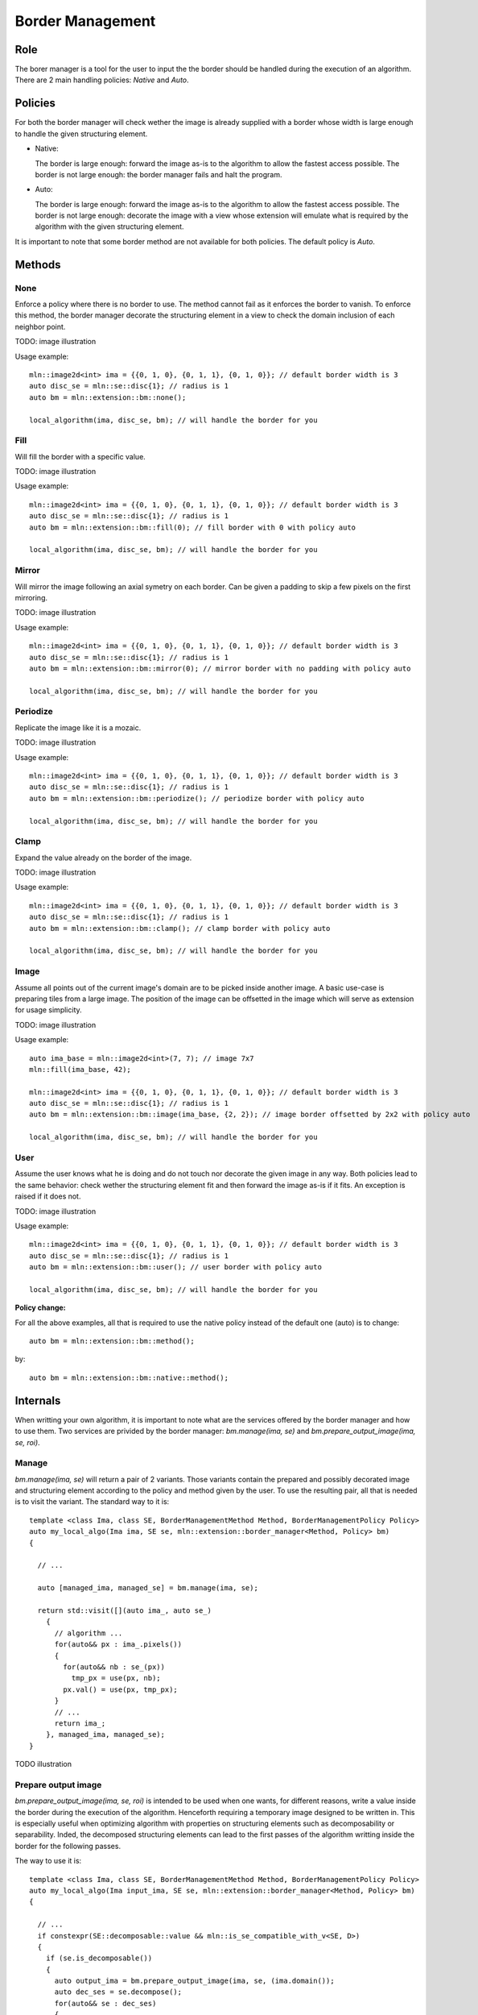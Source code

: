 Border Management
#################

Role
====

The borer manager is a tool for the user to input the the border should be handled during the execution of an algorithm.
There are 2 main handling policies: *Native* and *Auto*.


Policies
========

For both the border manager will check wether the image is already supplied with a border whose width is large enough to handle the given structuring element.

* Native:
  
  The border is large enough: forward the image as-is to the algorithm to allow the fastest access possible.
  The border is not large enough: the border manager fails and halt the program.

* Auto:

  The border is large enough: forward the image as-is to the algorithm to allow the fastest access possible.
  The border is not large enough: decorate the image with a view whose extension will emulate what is required by the algorithm with the given structuring element.

It is important to note that some border method are not available for both policies.
The default policy is *Auto*.

Methods
=======

None
^^^^

Enforce a policy where there is no border to use. The method cannot fail as it enforces the border to vanish.
To enforce this method, the border manager decorate the structuring element in a view to check the domain inclusion of each neighbor point.

TODO: image illustration

Usage example::

  mln::image2d<int> ima = {{0, 1, 0}, {0, 1, 1}, {0, 1, 0}}; // default border width is 3
  auto disc_se = mln::se::disc{1}; // radius is 1
  auto bm = mln::extension::bm::none();

  local_algorithm(ima, disc_se, bm); // will handle the border for you


Fill
^^^^

Will fill the border with a specific value.

TODO: image illustration

Usage example::

  mln::image2d<int> ima = {{0, 1, 0}, {0, 1, 1}, {0, 1, 0}}; // default border width is 3
  auto disc_se = mln::se::disc{1}; // radius is 1
  auto bm = mln::extension::bm::fill(0); // fill border with 0 with policy auto

  local_algorithm(ima, disc_se, bm); // will handle the border for you


Mirror
^^^^^^

Will mirror the image following an axial symetry on each border. Can be given a padding to skip a few pixels on the first mirroring.

TODO: image illustration

Usage example::

  mln::image2d<int> ima = {{0, 1, 0}, {0, 1, 1}, {0, 1, 0}}; // default border width is 3
  auto disc_se = mln::se::disc{1}; // radius is 1
  auto bm = mln::extension::bm::mirror(0); // mirror border with no padding with policy auto

  local_algorithm(ima, disc_se, bm); // will handle the border for you


Periodize
^^^^^^^^^

Replicate the image like it is a mozaic.

TODO: image illustration

Usage example::

  mln::image2d<int> ima = {{0, 1, 0}, {0, 1, 1}, {0, 1, 0}}; // default border width is 3
  auto disc_se = mln::se::disc{1}; // radius is 1
  auto bm = mln::extension::bm::periodize(); // periodize border with policy auto

  local_algorithm(ima, disc_se, bm); // will handle the border for you


Clamp
^^^^^

Expand the value already on the border of the image.

TODO: image illustration

Usage example::

  mln::image2d<int> ima = {{0, 1, 0}, {0, 1, 1}, {0, 1, 0}}; // default border width is 3
  auto disc_se = mln::se::disc{1}; // radius is 1
  auto bm = mln::extension::bm::clamp(); // clamp border with policy auto

  local_algorithm(ima, disc_se, bm); // will handle the border for you


Image
^^^^^

Assume all points out of the current image's domain are to be picked inside another image.
A basic use-case is preparing tiles from a large image.
The position of the image can be offsetted in the image which will serve as extension for usage simplicity.

TODO: image illustration

Usage example::

  auto ima_base = mln::image2d<int>(7, 7); // image 7x7
  mln::fill(ima_base, 42);

  mln::image2d<int> ima = {{0, 1, 0}, {0, 1, 1}, {0, 1, 0}}; // default border width is 3
  auto disc_se = mln::se::disc{1}; // radius is 1
  auto bm = mln::extension::bm::image(ima_base, {2, 2}); // image border offsetted by 2x2 with policy auto

  local_algorithm(ima, disc_se, bm); // will handle the border for you


User
^^^^

Assume the user knows what he is doing and do not touch nor decorate the given image in any way.
Both policies lead to the same behavior: check wether the structuring element fit and then forward the image as-is if it fits. An exception is raised if it does not.

TODO: image illustration

Usage example::

  mln::image2d<int> ima = {{0, 1, 0}, {0, 1, 1}, {0, 1, 0}}; // default border width is 3
  auto disc_se = mln::se::disc{1}; // radius is 1
  auto bm = mln::extension::bm::user(); // user border with policy auto

  local_algorithm(ima, disc_se, bm); // will handle the border for you



**Policy change:**

For all the above examples, all that is required to use the native policy instead of the default one (auto) is to change::

  auto bm = mln::extension::bm::method();

by::

  auto bm = mln::extension::bm::native::method();


Internals
=========

When writting your own algorithm, it is important to note what are the services offered by the border manager and how to use them.
Two services are privided by the border manager: `bm.manage(ima, se)` and `bm.prepare_output_image(ima, se, roi)`.

Manage
^^^^^^

`bm.manage(ima, se)` will return a pair of 2 variants. Those variants contain the prepared and possibly decorated image and structuring element according to the policy and method given by the user.
To use the resulting pair, all that is needed is to visit the variant. The standard way to it is::

  template <class Ima, class SE, BorderManagementMethod Method, BorderManagementPolicy Policy>
  auto my_local_algo(Ima ima, SE se, mln::extension::border_manager<Method, Policy> bm)
  {

    // ...

    auto [managed_ima, managed_se] = bm.manage(ima, se);
    
    return std::visit([](auto ima_, auto se_) 
      {
        // algorithm ...
        for(auto&& px : ima_.pixels())
        {
          for(auto&& nb : se_(px))
            tmp_px = use(px, nb);
          px.val() = use(px, tmp_px);
        } 
        // ...
        return ima_;
      }, managed_ima, managed_se);
  }

TODO illustration

Prepare output image
^^^^^^^^^^^^^^^^^^^^

`bm.prepare_output_image(ima, se, roi)` is intended to be used when one wants, for different reasons, write a value inside the border during the execution of the algorithm.
Henceforth requiring a temporary image designed to be written in.
This is especially useful when optimizing algorithm with properties on structuring elements such as decomposability or separability.
Inded, the decomposed structuring elements can lead to the first passes of the algorithm writting inside the border for the following passes.

The way to use it is::

  template <class Ima, class SE, BorderManagementMethod Method, BorderManagementPolicy Policy>
  auto my_local_algo(Ima input_ima, SE se, mln::extension::border_manager<Method, Policy> bm)
  {

    // ...
    if constexpr(SE::decomposable::value && mln::is_se_compatible_with_v<SE, D>)
    {
      if (se.is_decomposable())
      {
        auto output_ima = bm.prepare_output_image(ima, se, (ima.domain());
        auto dec_ses = se.decompose();
        for(auto&& se : dec_ses)
        {
          for(auto&& px : input_ima.pixels())
            for(auto&& nb : se(px))
              tmp_px = use(px, nb);
          output_ima[px.point()] = use(px, tmp_px);
        }
        return output_ima;
      }
    } else {

      // normal algorithm ...
    }
  }

TODO illustration
